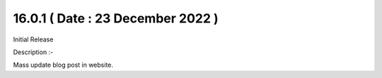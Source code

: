 16.0.1 ( Date : 23 December 2022 )
----------------------------------

Initial Release

Description :- 

Mass update blog post in website.